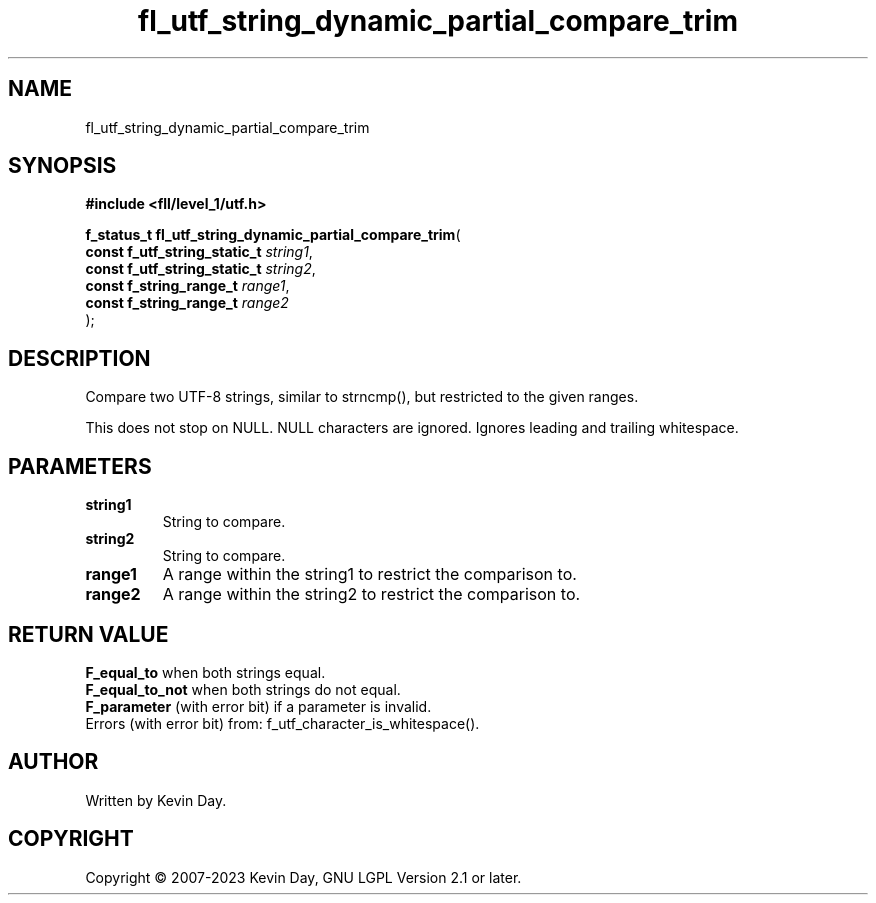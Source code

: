 .TH fl_utf_string_dynamic_partial_compare_trim "3" "July 2023" "FLL - Featureless Linux Library 0.6.8" "Library Functions"
.SH "NAME"
fl_utf_string_dynamic_partial_compare_trim
.SH SYNOPSIS
.nf
.B #include <fll/level_1/utf.h>
.sp
\fBf_status_t fl_utf_string_dynamic_partial_compare_trim\fP(
    \fBconst f_utf_string_static_t \fP\fIstring1\fP,
    \fBconst f_utf_string_static_t \fP\fIstring2\fP,
    \fBconst f_string_range_t      \fP\fIrange1\fP,
    \fBconst f_string_range_t      \fP\fIrange2\fP
);
.fi
.SH DESCRIPTION
.PP
Compare two UTF-8 strings, similar to strncmp(), but restricted to the given ranges.
.PP
This does not stop on NULL. NULL characters are ignored. Ignores leading and trailing whitespace.
.SH PARAMETERS
.TP
.B string1
String to compare.

.TP
.B string2
String to compare.

.TP
.B range1
A range within the string1 to restrict the comparison to.

.TP
.B range2
A range within the string2 to restrict the comparison to.

.SH RETURN VALUE
.PP
\fBF_equal_to\fP when both strings equal.
.br
\fBF_equal_to_not\fP when both strings do not equal.
.br
\fBF_parameter\fP (with error bit) if a parameter is invalid.
.br
Errors (with error bit) from: f_utf_character_is_whitespace().
.SH AUTHOR
Written by Kevin Day.
.SH COPYRIGHT
.PP
Copyright \(co 2007-2023 Kevin Day, GNU LGPL Version 2.1 or later.
